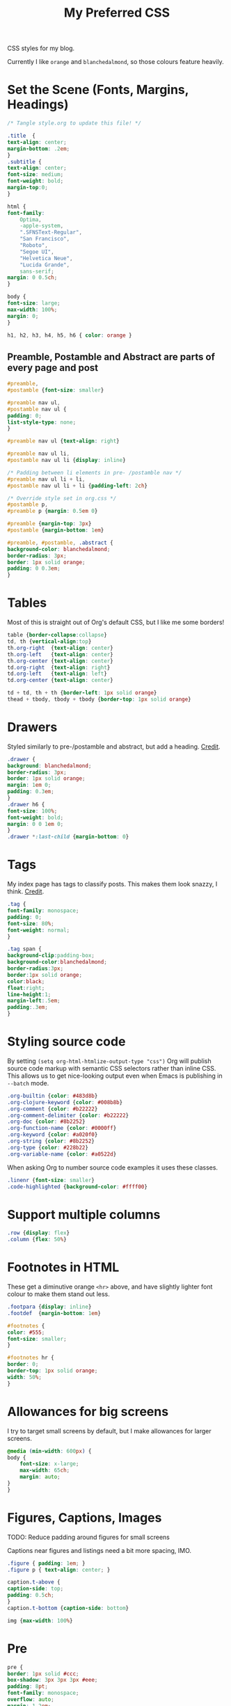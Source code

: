#+title: My Preferred CSS
#+PROPERTY: header-args:css :tangle style.css :results silent :mkdirp yes

CSS styles for my blog.

Currently I like ~orange~ and ~blanchedalmond~, so those colours feature
heavily.

* Set the Scene (Fonts, Margins, Headings)

  #+begin_src css
    /* Tangle style.org to update this file! */

    .title  {
	text-align: center;
	margin-bottom: .2em;
    }
    .subtitle {
	text-align: center;
	font-size: medium;
	font-weight: bold;
	margin-top:0;
    }

    html {
	font-family:
	    Optima,
	    -apple-system,
	    ".SFNSText-Regular",
	    "San Francisco",
	    "Roboto",
	    "Segoe UI",
	    "Helvetica Neue",
	    "Lucida Grande",
	    sans-serif;
	margin: 0 0.5ch;
    }

    body {
	font-size: large;
	max-width: 100%;
	margin: 0;
    }

    h1, h2, h3, h4, h5, h6 { color: orange }
  #+end_src

** Preamble, Postamble and Abstract are parts of every page and post

   #+begin_src css
     #preamble,
     #postamble {font-size: smaller}

     #preamble nav ul,
     #postamble nav ul {
	 padding: 0;
	 list-style-type: none;
     }

     #preamble nav ul {text-align: right}

     #preamble nav ul li,
     #postamble nav ul li {display: inline}

     /* Padding between li elements in pre- /postamble nav */
     #preamble nav ul li + li,
     #postamble nav ul li + li {padding-left: 2ch}

     /* Override style set in org.css */
     #postamble p,
     #preamble p {margin: 0.5em 0}

     #preamble {margin-top: 3px}
     #postamble {margin-bottom: 1em}

     #preamble, #postamble, .abstract {
	 background-color: blanchedalmond;
	 border-radius: 3px;
	 border: 1px solid orange;
	 padding: 0 0.3em;
     }
   #+end_src

* Tables

  Most of this is straight out of Org's default CSS, but I like me
  some borders!

  #+begin_src css
    table {border-collapse:collapse}
    td, th {vertical-align:top}
    th.org-right  {text-align: center}
    th.org-left   {text-align: center}
    th.org-center {text-align: center}
    td.org-right  {text-align: right}
    td.org-left   {text-align: left}
    td.org-center {text-align: center}

    td + td, th + th {border-left: 1px solid orange}
    thead + tbody, tbody + tbody {border-top: 1px solid orange}
  #+end_src

* Drawers

   Styled similarly to pre-/postamble and abstract, but add a heading.
   [[https://pavpanchekha.com/blog/org-mode-publish.html][Credit]].

  #+begin_src css
    .drawer {
	background: blanchedalmond;
	border-radius: 3px;
	border: 1px solid orange;
	margin: 1em 0;
	padding: 0.3em;
    }
    .drawer h6 {
	font-size: 100%;
	font-weight: bold;
	margin: 0 0 1em 0;
    }
    .drawer *:last-child {margin-bottom: 0}
  #+end_src

* Tags

  My index page has tags to classify posts. This makes them look
  snazzy, I think. [[https://gongzhitaao.org/orgcss/][Credit]].

  #+begin_src css
    .tag {
	font-family: monospace;
	padding: 0;
	font-size: 80%;
	font-weight: normal;
    }

    .tag span {
	background-clip:padding-box;
	background-color:blanchedalmond;
	border-radius:3px;
	border:1px solid orange;
	color:black;
	float:right;
	line-height:1;
	margin-left:.5em;
	padding:.3em;
    }
  #+end_src

* Styling source code

  By setting ~(setq org-html-htmlize-output-type "css")~ Org will
  publish source code markup with semantic CSS selectors rather than
  inline CSS. This allows us to get nice-looking output even when
  Emacs is publishing in ~--batch~ mode.

  #+begin_src css
    .org-builtin {color: #483d8b}
    .org-clojure-keyword {color: #008b8b}
    .org-comment {color: #b22222}
    .org-comment-delimiter {color: #b22222}
    .org-doc {color: #8b2252}
    .org-function-name {color: #0000ff}
    .org-keyword {color: #a020f0}
    .org-string {color: #8b2252}
    .org-type {color: #228b22}
    .org-variable-name {color: #a0522d}
  #+end_src

  When asking Org to number source code examples it uses these classes.

  #+begin_src css
    .linenr {font-size: smaller}
    .code-highlighted {background-color: #ffff00}
  #+end_src

* Support multiple columns

  #+begin_src css
    .row {display: flex}
    .column {flex: 50%}
  #+end_src

* Footnotes in HTML

  These get a diminutive orange ~<hr>~ above, and have slightly lighter
  font colour to make them stand out less.

  #+begin_src css
    .footpara {display: inline}
    .footdef  {margin-bottom: 1em}

    #footnotes {
	color: #555;
	font-size: smaller;
    }

    #footnotes hr {
	border: 0;
	border-top: 1px solid orange;
	width: 50%;
    }
  #+end_src

* Allowances for big screens

  I try to target small screens by default, but I make allowances for
  larger screens.

  #+begin_src css
    @media (min-width: 600px) {
	body {
	    font-size: x-large;
	    max-width: 65ch;
	    margin: auto;
	}
    }
  #+end_src

* Figures, Captions, Images

************** TODO: Reduce padding around figures for small screens

  Captions near figures and listings need a bit more spacing, IMO.

  #+begin_src css
    .figure { padding: 1em; }
    .figure p { text-align: center; }

    caption.t-above {
	caption-side: top;
	padding: 0.5ch;
    }
    caption.t-bottom {caption-side: bottom}

    img {max-width: 100%}
  #+end_src

* Pre

  #+begin_src css
    pre {
	border: 1px solid #ccc;
	box-shadow: 3px 3px 3px #eee;
	padding: 8pt;
	font-family: monospace;
	overflow: auto;
	margin: 1.2em;
    }
    pre.src {
	position: relative;
	overflow: visible;
	padding-top: 1.2em;
    }
    pre.src:before {
	display: none;
	position: absolute;
	background-color: white;
	top: -10px;
	right: 10px;
	padding: 3px;
	border: 1px solid black;
    }

    pre.src:hover:before { display: inline;}
    /* Languages per Org manual */
    pre.src-asymptote:before { content: 'Asymptote'; }
    pre.src-awk:before { content: 'Awk'; }
    pre.src-C:before { content: 'C'; }
    /* pre.src-C++ doesn't work in CSS */
    pre.src-clojure:before { content: 'Clojure'; }
    pre.src-css:before { content: 'CSS'; }
    pre.src-D:before { content: 'D'; }
    pre.src-ditaa:before { content: 'ditaa'; }
    pre.src-dot:before { content: 'Graphviz'; }
    pre.src-calc:before { content: 'Emacs Calc'; }
    pre.src-emacs-lisp:before { content: 'Emacs Lisp'; }
    pre.src-fortran:before { content: 'Fortran'; }
    pre.src-gnuplot:before { content: 'gnuplot'; }
    pre.src-haskell:before { content: 'Haskell'; }
    pre.src-hledger:before { content: 'hledger'; }
    pre.src-java:before { content: 'Java'; }
    pre.src-js:before { content: 'Javascript'; }
    pre.src-latex:before { content: 'LaTeX'; }
    pre.src-ledger:before { content: 'Ledger'; }
    pre.src-lisp:before { content: 'Lisp'; }
    pre.src-lilypond:before { content: 'Lilypond'; }
    pre.src-lua:before { content: 'Lua'; }
    pre.src-matlab:before { content: 'MATLAB'; }
    pre.src-mscgen:before { content: 'Mscgen'; }
    pre.src-ocaml:before { content: 'Objective Caml'; }
    pre.src-octave:before { content: 'Octave'; }
    pre.src-org:before { content: 'Org mode'; }
    pre.src-oz:before { content: 'OZ'; }
    pre.src-plantuml:before { content: 'Plantuml'; }
    pre.src-processing:before { content: 'Processing.js'; }
    pre.src-python:before { content: 'Python'; }
    pre.src-R:before { content: 'R'; }
    pre.src-ruby:before { content: 'Ruby'; }
    pre.src-sass:before { content: 'Sass'; }
    pre.src-scheme:before { content: 'Scheme'; }
    pre.src-screen:before { content: 'Gnu Screen'; }
    pre.src-sed:before { content: 'Sed'; }
    pre.src-sh:before { content: 'shell'; }
    pre.src-sql:before { content: 'SQL'; }
    pre.src-sqlite:before { content: 'SQLite'; }
    /* additional languages in org.el's org-babel-load-languages alist */
    pre.src-forth:before { content: 'Forth'; }
    pre.src-io:before { content: 'IO'; }
    pre.src-J:before { content: 'J'; }
    pre.src-makefile:before { content: 'Makefile'; }
    pre.src-maxima:before { content: 'Maxima'; }
    pre.src-perl:before { content: 'Perl'; }
    pre.src-picolisp:before { content: 'Pico Lisp'; }
    pre.src-scala:before { content: 'Scala'; }
    pre.src-shell:before { content: 'Shell Script'; }
    pre.src-ebnf2ps:before { content: 'ebfn2ps'; }
    /* additional language identifiers per "defun org-babel-execute"
	   in ob-*.el */
    pre.src-cpp:before  { content: 'C++'; }
    pre.src-abc:before  { content: 'ABC'; }
    pre.src-coq:before  { content: 'Coq'; }
    pre.src-groovy:before  { content: 'Groovy'; }
    /* additional language identifiers from org-babel-shell-names in
	 ob-shell.el: ob-shell is the only babel language using a lambda to put
	 the execution function name together. */
    pre.src-bash:before  { content: 'bash'; }
    pre.src-csh:before  { content: 'csh'; }
    pre.src-ash:before  { content: 'ash'; }
    pre.src-dash:before  { content: 'dash'; }
    pre.src-ksh:before  { content: 'ksh'; }
    pre.src-mksh:before  { content: 'mksh'; }
    pre.src-posh:before  { content: 'posh'; }
    /* Additional Emacs modes also supported by the LaTeX listings package */
    pre.src-ada:before { content: 'Ada'; }
    pre.src-asm:before { content: 'Assembler'; }
    pre.src-caml:before { content: 'Caml'; }
    pre.src-delphi:before { content: 'Delphi'; }
    pre.src-html:before { content: 'HTML'; }
    pre.src-idl:before { content: 'IDL'; }
    pre.src-mercury:before { content: 'Mercury'; }
    pre.src-metapost:before { content: 'MetaPost'; }
    pre.src-modula-2:before { content: 'Modula-2'; }
    pre.src-pascal:before { content: 'Pascal'; }
    pre.src-ps:before { content: 'PostScript'; }
    pre.src-prolog:before { content: 'Prolog'; }
    pre.src-simula:before { content: 'Simula'; }
    pre.src-tcl:before { content: 'tcl'; }
    pre.src-tex:before { content: 'TeX'; }
    pre.src-plain-tex:before { content: 'Plain TeX'; }
    pre.src-verilog:before { content: 'Verilog'; }
    pre.src-vhdl:before { content: 'VHDL'; }
    pre.src-xml:before { content: 'XML'; }
    pre.src-nxml:before { content: 'XML'; }
    /* add a generic configuration mode; LaTeX export needs an additional
	 (add-to-list 'org-latex-listings-langs '(conf " ")) in .emacs */
    pre.src-conf:before { content: 'Configuration File'; }
  #+end_src

* Equations

  #+begin_src css
    .equation-container {
	display: table;
	text-align: center;
	width: 100%;
    }
    .equation {
	vertical-align: middle;
    }
    .equation-label {
	display: table-cell;
	text-align: right;
	vertical-align: middle;
    }
  #+end_src

* Misc default styles from Org's default set

  #+begin_src css
    .todo   { font-family: monospace; color: red; }
    .done   { font-family: monospace; color: green; }
    .priority { font-family: monospace; color: orange; }
    .org-right  { margin-left: auto; margin-right: 0px;  text-align: right; }
    .org-left   { margin-left: 0px;  margin-right: auto; text-align: left; }
    .org-center { margin-left: auto; margin-right: auto; text-align: center; }
    .underline { text-decoration: underline; }
    p.verse { margin-left: 3%; }
    dt { font-weight: bold; }
  #+end_src
